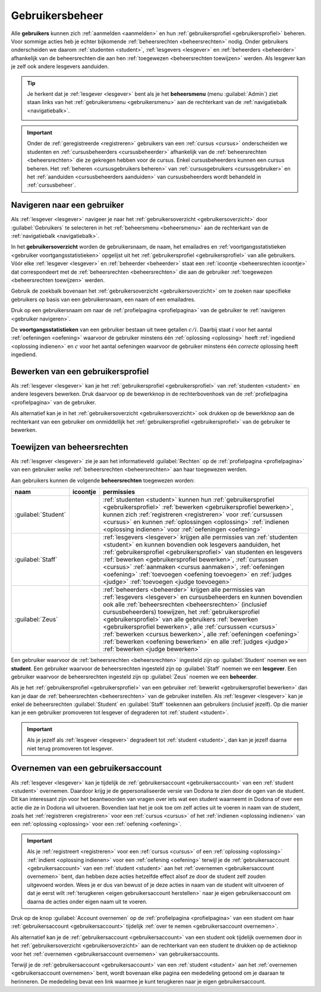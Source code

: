 .. _gebruikersbeheer:

.. TODO:tutorial-update: overwegen om te spreken van toegangsniveau's als we het hebben over het onderscheid tussen studenten, lesgevers en beheerders

Gebruikersbeheer
================

.. _gebruiker:

Alle **gebruikers** kunnen zich :ref:`aanmelden <aanmelden>` en hun :ref:`gebruikersprofiel <gebruikersprofiel>` beheren. Voor sommige acties heb je echter bijkomende :ref:`beheersrechten <beheersrechten>` nodig. Onder gebruikers onderscheiden we daarom :ref:`studenten <student>`, :ref:`lesgevers <lesgever>` en :ref:`beheerders <beheerder>` afhankelijk van de beheersrechten die aan hen :ref:`toegewezen <beheersrechten toewijzen>` werden. Als lesgever kan je zelf ook andere lesgevers aanduiden.

.. _beheersmenu:

.. tip::

    Je herkent dat je :ref:`lesgever <lesgever>` bent als je het **beheersmenu** (menu :guilabel:`Admin`) ziet staan links van het :ref:`gebruikersmenu <gebruikersmenu>` aan de rechterkant van de :ref:`navigatiebalk <navigatiebalk>`.

    .. image:: images/staff.admin_menu.nl.png

.. important::

    Onder de :ref:`geregistreerde <registreren>` gebruikers van een :ref:`cursus <cursus>` onderscheiden we studenten en :ref:`cursusbeheerders <cursusbeheerder>` afhankelijk van de :ref:`beheersrechten <beheersrechten>` die ze gekregen hebben voor de cursus. Enkel cursusbeheerders kunnen een cursus beheren. Het :ref:`beheren <cursusgebruikers beheren>` van :ref:`cursusgebruikers <cursusgebruiker>` en het :ref:`aanduiden <cursusbeheerders aanduiden>` van cursusbeheerders wordt behandeld in :ref:`cursusbeheer`.

.. TODO:tutorial-update: lijkt eventueel aangewezen om informatie over aanmelden, afmelden, natuurlijke taal instellen en gebruikersprofiel bewerken naar dit hoofdstuk te verplaatsen; valt nog te bekijken of het instellen van het gebruikersprofiel niet moet gediversifieerd worden tussen studenten en lesgevers; als we dat doen, dan moeten we in de inleiding best ook twee paragrafen voorzien: één voor het gebruikersbeheer van studenten en één voor het gebruikersbeheer van lesgevers; de rest van "Dodona voor studenten" kunnen we dan eventueel opsplitsen in "werken met cursussen", "werken met oefeningen" en eventueel "werken met oplossingen" al kan dit laatste misschien ook in "werken" met oefeningen"


.. _gebruiker navigeren:

Navigeren naar een gebruiker
----------------------------

Als :ref:`lesgever <lesgever>` navigeer je naar het :ref:`gebruikersoverzicht <gebruikersoverzicht>` door :guilabel:`Gebruikers` te selecteren in het :ref:`beheersmenu <beheersmenu>` aan de rechterkant van de :ref:`navigatiebalk <navigatiebalk>`.

.. image:: images/staff.admin_menu_users.nl.png

.. _gebruikersoverzicht:

In het **gebruikersoverzicht** worden de gebruikersnaam, de naam, het emailadres en :ref:`voortgangsstatistieken <gebruiker voortgangsstatistieken>` opgelijst uit het :ref:`gebruikersprofiel <gebruikersprofiel>` van alle gebruikers. Vóór elke :ref:`lesgever <lesgever>` en :ref:`beheerder <beheerder>` staat een :ref:`icoontje <beheersrechten icoontje>` dat correspondeert met de :ref:`beheersrechten <beheersrechten>` die aan de gebruiker :ref:`toegewezen <beheersrechten toewijzen>` werden.

.. image:: images/staff.users.nl.png

.. _gebruiker zoeken:

Gebruik de zoekbalk bovenaan het :ref:`gebruikersoverzicht <gebruikersoverzicht>` om te zoeken naar specifieke gebruikers op basis van een gebruikersnaam, een naam of een emailadres.

.. image:: images/staff.users_filtered.nl.png

.. _gebruiker selecteren:

Druk op een gebruikersnaam om naar de :ref:`profielpagina <profielpagina>` van de gebruiker te :ref:`navigeren <gebruiker navigeren>`.

.. image:: images/staff.users_filtered_link.nl.png

.. _gebruiker voortgangsstatistieken:

De **voortgangsstatistieken** van een gebruiker bestaan uit twee getallen :math:`c/i`. Daarbij staat :math:`i` voor het aantal :ref:`oefeningen <oefening>` waarvoor de gebruiker minstens één :ref:`oplossing <oplossing>` heeft :ref:`ingediend <oplossing indienen>` en :math:`c` voor het aantal oefeningen waarvoor de gebruiker minstens één *correcte* oplossing heeft ingediend.


.. _gebruikersprofiel bewerken:

Bewerken van een gebruikersprofiel
----------------------------------

Als :ref:`lesgever <lesgever>` kan je het :ref:`gebruikersprofiel <gebruikersprofiel>` van :ref:`studenten <student>` en andere lesgevers bewerken. Druk daarvoor op de bewerkknop in de rechterbovenhoek van de :ref:`profielpagina <profielpagina>` van de gebruiker.

.. TODO:feature-update: mag ik als lesgever het gebruikersprofiel van andere lesgevers kunnen bewerken? het enige dat ik zou mogen kunnen doen is een student promoveren tot lesgever of een lesgever degraderen tot student via specifieke actieknoppen in het gebruikersoverzicht; voor de rest moet een lesgever geen wijzigingen kunnen aanbrengen in het gebruikersprofiel van een andere lesgever; met andere woorden, het toewijzen van beheersrechten op het platform zou analoog moeten gebeuren als het toewijzen van beheersrechten binnen een cursus; we zouden zelfs kunnen overwegen om het gebruikersoverzicht te splitsen in drie tabs: studenten, lesgevers en beheerders

.. image:: images/staff.user_edit_link.nl.png

Als alternatief kan je in het :ref:`gebruikersoverzicht <gebruikersoverzicht>` ook drukken op de bewerkknop aan de rechterkant van een gebruiker om onmiddellijk het :ref:`gebruikersprofiel <gebruikersprofiel>` van de gebruiker te bewerken.

.. image:: images/staff.users_filtered_edit_link.nl.png


.. _beheersrechten toewijzen:

Toewijzen van beheersrechten
----------------------------

Als :ref:`lesgever <lesgever>` zie je aan het informatieveld :guilabel:`Rechten` op de :ref:`profielpagina <profielpagina>` van een gebruiker welke :ref:`beheersrechten <beheersrechten>` aan haar toegewezen werden.

.. image:: images/staff.user_edit_permission.nl.png

.. _beheersrechten:
.. _beheersrechten icoontje:

Aan gebruikers kunnen de volgende **beheersrechten** toegewezen worden:

.. list-table::
  :header-rows: 1

  * - naam
    - icoontje
    - permissies

  * - :guilabel:`Student`
    -
    - :ref:`studenten <student>` kunnen hun :ref:`gebruikersprofiel <gebruikersprofiel>` :ref:`bewerken <gebruikersprofiel bewerken>`, kunnen zich :ref:`registreren <registreren>` voor :ref:`cursussen <cursus>` en kunnen :ref:`oplossingen <oplossing>` :ref:`indienen <oplossing indienen>` voor :ref:`oefeningen <oefening>`

  * - :guilabel:`Staff`
    - .. image:: images/role_icons/staff.png
    - :ref:`lesgevers <lesgever>` krijgen alle permissies van :ref:`studenten <student>` en kunnen bovendien ook lesgevers aanduiden, het :ref:`gebruikersprofiel <gebruikersprofiel>` van studenten en lesgevers :ref:`bewerken <gebruikersprofiel bewerken>`, :ref:`cursussen <cursus>` :ref:`aanmaken <cursus aanmaken>`, :ref:`oefeningen <oefening>` :ref:`toevoegen <oefening toevoegen>` en :ref:`judges <judge>` :ref:`toevoegen <judge toevoegen>`

      .. TODO:feature-update: misschien zouden lesgevers enkel de rechten mogen instellen van studenten en lesgevers en mogen enkel cursusbeheerders gebruikers beheren die voor hun cursussen geregistreerd zijn
      .. TODO:feature-update: zoek vertaling van de rol "Staff" in het nederlands; op basis van de handleiding komt de term "lesgever" in aanmerking om deze rol te beschrijven; die naam staat tegenover de rol "student"

  * - :guilabel:`Zeus`
    - .. image:: images/role_icons/zeus.png
    - :ref:`beheerders <beheerder>` krijgen alle permissies van :ref:`lesgevers <lesgever>` en cursusbeheerders en kunnen bovendien ook alle :ref:`beheersrechten <beheersrechten>` (inclusief cursusbeheerders) toewijzen, het :ref:`gebruikersprofiel <gebruikersprofiel>` van alle gebruikers :ref:`bewerken <gebruikersprofiel bewerken>`, alle :ref:`cursussen <cursus>` :ref:`bewerken <cursus bewerken>`, alle :ref:`oefeningen <oefening>` :ref:`bewerken <oefening bewerken>` en alle :ref:`judges <judge>` :ref:`bewerken <judge bewerken>`

      .. TODO:tutorial-update: nagaan of beheerders effectief cursussen, oefeningen en judges kunnen bewerken; vraag is of dit logisch is als ze geen toegang hebben tot de repo
      .. TODO:feature-update: kies meer generieke naam voor "Zeus"; op basis van de handleiding komt de term "beheerder" in aanmerking om deze rol te beschrijven; de naam staat tegenover de rol "lesgever"

.. _student:
.. _lesgever:
.. _beheerder:

Een gebruiker waarvoor de :ref:`beheersrechten <beheersrechten>` ingesteld zijn op :guilabel:`Student` noemen we een **student**. Een gebruiker waarvoor de beheersrechten ingesteld zijn op :guilabel:`Staff` noemen we een **lesgever**. Een gebruiker waarvoor de beheersrechten ingesteld zijn op :guilabel:`Zeus` noemen we een **beheerder**.

Als je het :ref:`gebruikersprofiel <gebruikersprofiel>` van een gebruiker :ref:`bewerkt <gebruikersprofiel bewerken>` dan kan je daar de :ref:`beheersrechten <beheersrechten>` van de gebruiker instellen. Als :ref:`lesgever <lesgever>` kan je enkel de beheersrechten :guilabel:`Student` en :guilabel:`Staff` toekennen aan gebruikers (inclusief jezelf). Op die manier kan je een gebruiker promoveren tot lesgever of degraderen tot :ref:`student <student>`.

.. Screenshot van opgengeklapte select is niet mogelijk: dit wordt door het OS gerenderd, niet door de browser.

.. image:: images/staff.user_edit_permission.nl.png

.. important::

    Als je jezelf als :ref:`lesgever <lesgever>` degradeert tot :ref:`student <student>`, dan kan je jezelf daarna niet terug promoveren tot lesgever.

.. TODO:feature-update: zou het niet logischer zijn dat een lesgever wel studenten kan promoveren tot lesgever, maar geen andere lesgevers kan degraderen tot student (inclusief zichzelf); analoog voor beheerders; dan vervalt ook bovenstaande opmerking
.. TODO:feature-update: zoek vertaling van de rol "Staff" in het nederlands; op basis van de handleiding komen de termen "beheerder" of "lesgever" in aanmerking om deze rol te beschrijven; de laatste staat beter tegenover de rol "student", de eerste is de meer generieke naam voor die rol

.. _gebruikersaccount overnemen:

Overnemen van een gebruikersaccount
-----------------------------------

Als :ref:`lesgever <lesgever>` kan je tijdelijk de :ref:`gebruikersaccount <gebruikersaccount>` van een :ref:`student <student>` overnemen. Daardoor krijg je de gepersonaliseerde versie van Dodona te zien door de ogen van de student. Dit kan interessant zijn voor het beantwoorden van vragen over iets wat een student waarneemt in Dodona of over een actie die ze in Dodona wil uitvoeren. Bovendien laat het je ook toe om zelf acties uit te voeren in naam van de student, zoals het :ref:`registreren <registreren>` voor een :ref:`cursus <cursus>` of het :ref:`indienen <oplossing indienen>` van een :ref:`oplossing <oplossing>` voor een :ref:`oefening <oefening>`.

.. TODO:feature-update: waarom heeft de knop "account overnemen" een andere vorm dan de bewerkknop en staat die op een andere positie; voor consistentie zouden beide knoppen dezelfde vorm moeten hebben en op dezelfde plaats moeten staan

.. TODO:screenshot-missing: screenshot van lesgever die tijdelijk het profiel van een gebruiker heeft overgenomen

.. important::

    Als je :ref:`registreert <registreren>` voor een :ref:`cursus <cursus>` of een :ref:`oplossing <oplossing>` :ref:`indient <oplossing indienen>` voor een :ref:`oefening <oefening>` terwijl je de :ref:`gebruikersaccount <gebruikersaccount>` van een :ref:`student <student>` aan het :ref:`overnemen <gebruikersaccount overnemen>` bent, dan hebben deze acties hetzelfde effect alsof ze door de student zelf zouden uitgevoerd worden. Wees je er dus van bewust of je deze acties in naam van de student wilt uitvoeren of dat je eerst wilt :ref:`terugkeren <eigen gebruikersaccount herstellen>` naar je eigen gebruikersaccount om daarna de acties onder eigen naam uit te voeren.

Druk op de knop :guilabel:`Account overnemen` op de :ref:`profielpagina <profielpagina>` van een student om haar :ref:`gebruikersaccount <gebruikersaccount>` tijdelijk :ref:`over te nemen <gebruikersaccount overnemen>`.

.. TODO:screenshot-missing: screenshot van profielpagina waarin de knop "account overnemen" aangeduid is

Als alternatief kan je de :ref:`gebruikersaccount <gebruikersaccount>` van een student ook tijdelijk overnemen door in het :ref:`gebruikersoverzicht <gebruikersoverzicht>` aan de rechterkant van een student te drukken op de actieknop voor het :ref:`overnemen <gebruikersaccount overnemen>` van gebruikersaccounts.

.. TODO:screenshot-missing: screenshot van gebruikersoverzicht waarin de actieknop voor het overnemen van gebruikersaccounts is aangeduid

.. _eigen gebruikersaccount herstellen:

Terwijl je de :ref:`gebruikersaccount <gebruikersaccount>` van een :ref:`student <student>` aan het :ref:`overnemen <gebruikersaccount overnemen>` bent, wordt bovenaan elke pagina een mededeling getoond om je daaraan te herinneren. De mededeling bevat een link waarmee je kunt terugkeren naar je eigen gebruikersaccount.

.. TODO:screenshot-missing: screenshot van mededeling waarin de link wordt aangeduid om terug te keren naar je eigen gebruikersaccount